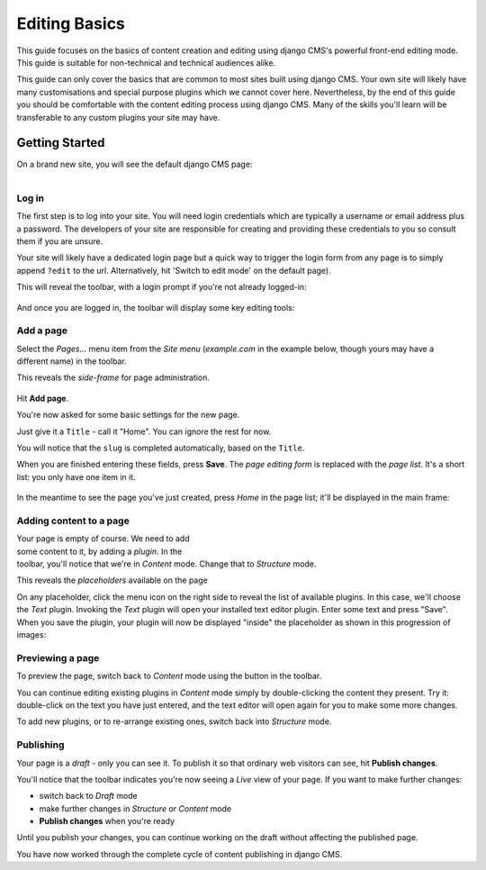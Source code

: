 ##############
Editing Basics
##############

This guide focuses on the basics of content creation and editing using django
CMS's powerful front-end editing mode. This guide is suitable for non-technical
and technical audiences alike.

This guide can only cover the basics that are common to most sites built using
django CMS. Your own site will likely have many customisations and special
purpose plugins which we cannot cover here. Nevertheless, by the end of this
guide you should be comfortable with the content editing process using django
CMS. Many of the skills you'll learn will be transferable to any custom plugins
your site may have.

***************
Getting Started
***************

On a brand new site, you will see the default django CMS page:

.. figure:: /images/initial-page.png
   :figwidth: 300
   :align: right


Log in
======

The first step is to log into your site. You will need login credentials which
are typically a username or email address plus a password. The developers of
your site are responsible for creating and providing these credentials to you
so consult them if you are unsure.

Your site will likely have a dedicated login page but a quick way to trigger
the login form from any page is to simply append ``?edit`` to the url.
Alternatively, hit 'Switch to edit mode' on the default page).

This will reveal the toolbar, with a login prompt if you're not already
logged-in:

.. figure:: /images/login-form.png

And once you are logged in, the toolbar will display some key editing tools:

.. figure:: /images/logged-in.png

Add a page
==========

Select the *Pages...* menu item from the *Site menu* (*example.com* in the
example below, though yours may have a different name) in the toolbar.

.. figure:: /images/pages-menu-item.png
   :figwidth: 300
   :align: right

This reveals the *side-frame* for page administration.

.. figure:: /images/no-pages.png

Hit **Add page**.

.. figure:: /images/page-basic-settings.png
   :figwidth: 300
   :align: right
   :figclass: clearfix

You're now asked for some basic settings for the new page.

Just give it a ``Title`` - call it "Home". You can ignore the rest for now.

You will notice that the ``slug`` is completed automatically, based on the
``Title``.

When you are finished entering these fields, press **Save**. The *page editing
form* is replaced with the *page list*. It's a short list: you only have
one item in it.

.. figure:: /images/my-first-page.png

In the meantime to see the page you've just created, press *Home* in the page
list; it'll be displayed in the main frame:

.. figure:: /images/empty-page.png

Adding content to a page
========================

.. figure:: /images/add-text-plugin.png
   :figwidth: 400
   :align: right
   :figclass: clearfix

Your page is empty of course. We need to add some content to it, by adding a
*plugin*. In the toolbar, you'll notice that we're in *Content* mode. Change
that to *Structure* mode.

This reveals the *placeholders* available on the page

On any placeholder, click the menu icon on the right side to reveal the list of
available plugins. In this case, we'll choose the *Text* plugin. Invoking the
*Text* plugin will open your installed text editor plugin. Enter some text and
press "Save". When you save the plugin, your plugin will now be displayed
"inside" the placeholder as shown in this progression of images:

Previewing a page
=================

To preview the page, switch back to *Content* mode using the button in the
toolbar.

You can continue editing existing plugins in *Content* mode simply by
double-clicking the content they present. Try it: double-click on the text you
have just entered, and the text editor will open again for you to make some
more changes.

To add new plugins, or to re-arrange existing ones, switch back into *Structure*
mode.

Publishing
==========

Your page is a *draft* - only you can see it. To publish it so that ordinary web visitors can see, hit **Publish changes**.

You'll notice that the toolbar indicates you're now seeing a *Live* view of
your page. If you want to make further changes:

* switch back to *Draft* mode
* make further changes in *Structure* or *Content* mode
* **Publish changes** when you're ready

Until you publish your changes, you can continue working on the draft without
affecting the published page.

You have now worked through the complete cycle of content publishing in django
CMS.
